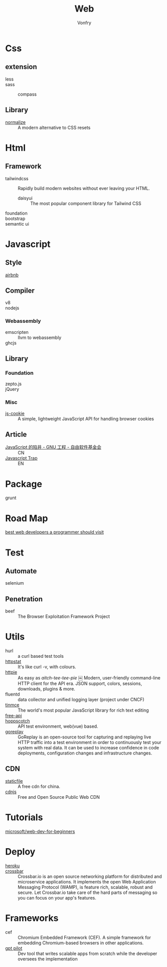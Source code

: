 #+TITLE: Web
#+AUTHOR: Vonfry

* Css

** extension
   - less ::
   - sass ::
       - compass ::
** Library
   - [[https://github.com/necolas/normalize.css][normalize]] :: A modern alternative to CSS resets

* Html
** Framework
  - tailwindcss :: Rapidly build modern websites without ever leaving your HTML.
      - daisyui :: The most popular component library for Tailwind CSS
  - foundation ::
  - bootstrap ::
  - semantic ui ::

* Javascript

** Style
   - [[https://github.com/airbnb/javascript][airbnb]] ::

** Compiler
   - v8 ::
   - nodejs ::

*** Webassembly
    - emscripten :: llvm to webassembly
    - ghcjs ::

** Library
*** Foundation
    - zepto.js ::
    - jQuery ::
*** Misc
   - [[https://github.com/js-cookie/js-cookie][js-cookie]] :: A simple, lightweight JavaScript API for handling browser cookies
** Article
   - [[https://www.gnu.org/philosophy/javascript-trap.zh-cn.html][JavaScript 的陷井 - GNU 工程 - 自由软件基金会]] :: CN
   - [[https://www.gnu.org/philosophy/javascript-trap.en.html][Javascript Trap]] :: EN

* Package
  - grunt ::

* Road Map
  - [[https://github.com/sdmg15/Best-websites-a-programmer-should-visit][best web developers a programmer should visit]] ::

* Test
** Automate
   - selenium ::

** Penetration
   - beef :: The Browser Exploitation Framework Project

* Utils
  - hurl :: a curl based test tools
  - [[https://github.com/davecheney/httpstat][httpstat]] :: It's like curl -v, with colours.
  - [[https://github.com/httpie/httpie][httpie]] :: As easy as /aitch-tee-tee-pie/ ￼ Modern, user-friendly
    command-line HTTP client for the API era. JSON support, colors, sessions,
    downloads, plugins & more.
  - fluentd :: data collector and unified logging layer (project under CNCF)
  - [[https://github.com/tinymce/tinymce][tinmce]] :: The world's most popular JavaScript library for rich text editing
  - [[https://github.com/fangzesheng/free-api][free-api]] ::
  - [[https://github.com/hoppscotch/hoppscotch][hoppscotch]] :: API test environment, web(vue) based.
  - [[https://github.com/buger/goreplay][goreplay]] :: GoReplay is an open-source tool for capturing and replaying
    live HTTP traffic into a test environment in order to continuously test your
    system with real data. It can be used to increase confidence in code
    deployments, configuration changes and infrastructure changes.

** CDN
  - [[https://www.staticfile.net/][staticfile]] :: A free cdn for china.
  - [[https://cdnjs.com/][cdnjs]] :: Free and Open Source Public Web CDN

* Tutorials
  - [[https://github.com/microsoft/Web-Dev-For-Beginners][microsoft/web-dev-for-beginners]] ::

* Deploy
  - [[https://www.heroku.com][heroku]] ::
  - [[https://crossbar.io/][crossbar]] :: Crossbar.io is an open source networking platform for
    distributed and microservice applications. It implements the open Web
    Application Messaging Protocol (WAMP), is feature rich, scalable, robust and
    secure. Let Crossbar.io take care of the hard parts of messaging so you can
    focus on your app's features.

* Frameworks
  - cef :: Chromium Embedded Framework (CEF). A simple framework for embedding
    Chromium-based browsers in other applications.
  - [[https://github.com/Pythagora-io/gpt-pilot][gpt pilot]] :: Dev tool that writes scalable apps from scratch while the
    developer oversees the implementation
